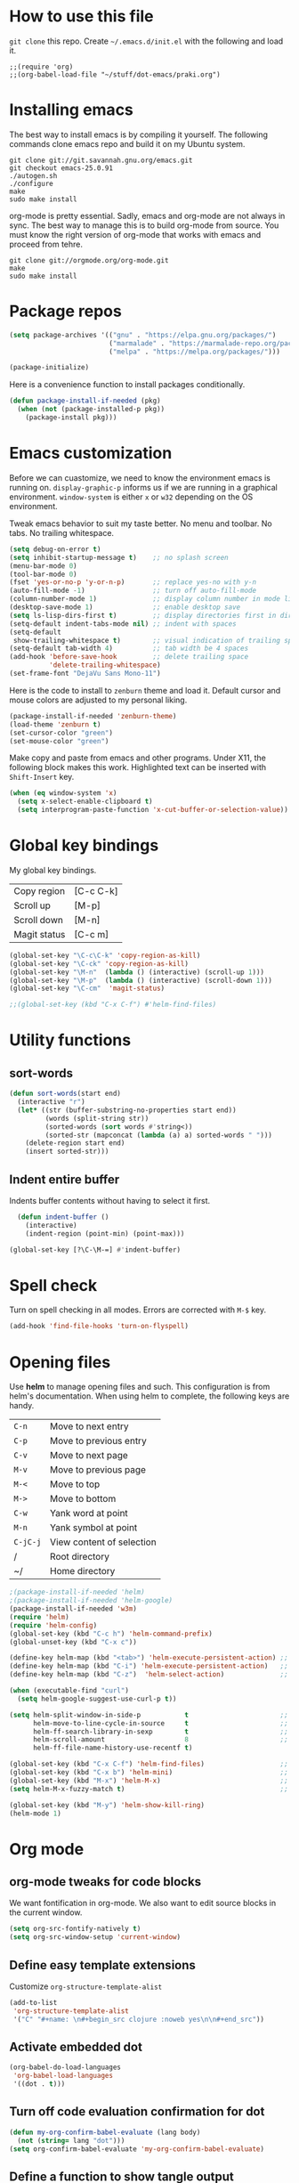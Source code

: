 * How to use this file
=git clone= this repo. Create =~/.emacs.d/init.el= with the following and load it.
#+BEGIN_SRC exmaple
;;(require 'org)
;;(org-babel-load-file "~/stuff/dot-emacs/praki.org")
#+END_SRC

* Installing emacs
The best way to install emacs is by compiling it yourself. The
following commands clone emacs repo and build it on my Ubuntu system.

#+BEGIN_SRC shell
git clone git://git.savannah.gnu.org/emacs.git
git checkout emacs-25.0.91
./autogen.sh
./configure
make
sudo make install
#+END_SRC

org-mode is pretty essential. Sadly, emacs and org-mode are not always
in sync. The best way to manage this is to build org-mode from
source. You must know the right version of org-mode that works with
emacs and proceed from tehre.

#+BEGIN_SRC shell
git clone git://orgmode.org/org-mode.git
make
sudo make install
#+END_SRC

* Package repos
#+BEGIN_SRC emacs-lisp
(setq package-archives '(("gnu" . "https://elpa.gnu.org/packages/")
                         ("marmalade" . "https://marmalade-repo.org/packages/")
                         ("melpa" . "https://melpa.org/packages/")))

(package-initialize)
#+END_SRC

Here is a convenience function to install packages conditionally.
#+BEGIN_SRC emacs-lisp
  (defun package-install-if-needed (pkg)
    (when (not (package-installed-p pkg))
      (package-install pkg)))

#+END_SRC

* Emacs customization
Before we can cuastomize, we need to know the environment emacs is
running on. =display-graphic-p= informs us if we are running in a
graphical environment. =window-system= is either =x= or =w32=
depending on the OS environment.

Tweak emacs behavior to suit my taste better. No menu and toolbar. No
tabs. No trailing whitespace.

#+begin_src emacs-lisp
  (setq debug-on-error t)
  (setq inhibit-startup-message t)    ;; no splash screen
  (menu-bar-mode 0)
  (tool-bar-mode 0)
  (fset 'yes-or-no-p 'y-or-n-p)       ;; replace yes-no with y-n
  (auto-fill-mode -1)                 ;; turn off auto-fill-mode
  (column-number-mode 1)              ;; display column number in mode line
  (desktop-save-mode 1)               ;; enable desktop save
  (setq ls-lisp-dirs-first t)         ;; display directories first in dir-mode
  (setq-default indent-tabs-mode nil) ;; indent with spaces
  (setq-default
   show-trailing-whitespace t)        ;; visual indication of trailing space
  (setq-default tab-width 4)          ;; tab width be 4 spaces
  (add-hook 'before-save-hook         ;; delete trailing space
            'delete-trailing-whitespace)
  (set-frame-font "DejaVu Sans Mono-11")
#+end_src

Here is the code to install to =zenburn= theme and load it. Default
cursor and mouse colors are adjusted to my personal liking.
#+BEGIN_SRC emacs-lisp
(package-install-if-needed 'zenburn-theme)
(load-theme 'zenburn t)
(set-cursor-color "green")
(set-mouse-color "green")
#+END_SRC

Make copy and paste from emacs and other programs. Under X11, the
following block makes this work. Highlighted text can be inserted with
=Shift-Insert= key.

#+BEGIN_SRC emacs-lisp
  (when (eq window-system 'x)
    (setq x-select-enable-clipboard t)
    (setq interprogram-paste-function 'x-cut-buffer-or-selection-value))
#+END_SRC

* Global key bindings

  My global key bindings.

  | Copy region  | [C-c C-k] |
  | Scroll up    | [M-p]     |
  | Scroll down  | [M-n]     |
  | Magit status | [C-c m]   |

  #+begin_src emacs-lisp
(global-set-key "\C-c\C-k" 'copy-region-as-kill)
(global-set-key "\C-ck" 'copy-region-as-kill)
(global-set-key "\M-n"  (lambda () (interactive) (scroll-up 1)))
(global-set-key "\M-p"  (lambda () (interactive) (scroll-down 1)))
(global-set-key "\C-cm"  'magit-status)

;;(global-set-key (kbd "C-x C-f") #'helm-find-files)
  #+end_src

* Utility functions
** sort-words
#+begin_src emacs-lisp
(defun sort-words(start end)
  (interactive "r")
  (let* ((str (buffer-substring-no-properties start end))
         (words (split-string str))
         (sorted-words (sort words #'string<))
         (sorted-str (mapconcat (lambda (a) a) sorted-words " ")))
    (delete-region start end)
    (insert sorted-str)))
#+end_src
** Indent entire buffer
   Indents buffer contents without having to select it first.
   #+begin_src emacs-lisp
  (defun indent-buffer ()
    (interactive)
    (indent-region (point-min) (point-max)))

(global-set-key [?\C-\M-=] #'indent-buffer)
   #+end_src

* Spell check
Turn on spell checking in all modes. Errors are corrected with =M-$= key.

#+BEGIN_SRC emacs-lisp
(add-hook 'find-file-hooks 'turn-on-flyspell)
#+END_SRC

* Opening files
Use *helm* to manage opening files and such. This configuration is
from helm's documentation. When using helm to complete, the following keys are handy.

| =C-n=    | Move to next entry        |
| =C-p=    | Move to previous entry    |
| =C-v=    | Move to next page         |
| =M-v=    | Move to previous page     |
| =M-<=    | Move to top               |
| =M->=    | Move to bottom            |
| =C-w=    | Yank word at point        |
| =M-n=    | Yank symbol at point      |
| =C-jC-j= | View content of selection |
| /        | Root directory            |
| ~/       | Home directory            |


#+BEGIN_SRC emacs-lisp
;(package-install-if-needed 'helm)
;(package-install-if-needed 'helm-google)
(package-install-if-needed 'w3m)
(require 'helm)
(require 'helm-config)
(global-set-key (kbd "C-c h") 'helm-command-prefix)
(global-unset-key (kbd "C-x c"))

(define-key helm-map (kbd "<tab>") 'helm-execute-persistent-action) ;; rebind tab to run persistent action
(define-key helm-map (kbd "C-i") 'helm-execute-persistent-action)   ;; make TAB works in terminal
(define-key helm-map (kbd "C-z")  'helm-select-action)              ;; list actions using C-z

(when (executable-find "curl")
  (setq helm-google-suggest-use-curl-p t))

(setq helm-split-window-in-side-p           t                       ;; open helm buffer inside current window, not occupy whole other window
      helm-move-to-line-cycle-in-source     t                       ;; move to end or beginning of source when reaching top or bottom of source.
      helm-ff-search-library-in-sexp        t                       ;; search for library in `require' and `declare-function' sexp.
      helm-scroll-amount                    8                       ;; scroll 8 lines other window using M-<next>/M-<prior>
      helm-ff-file-name-history-use-recentf t)

(global-set-key (kbd "C-x C-f") 'helm-find-files)                   ;; replace find-files
(global-set-key (kbd "C-x b") 'helm-mini)                           ;; replace switch-to-buffer
(global-set-key (kbd "M-x") 'helm-M-x)                              ;; helm replacement for M-x
(setq helm-M-x-fuzzy-match t)                                       ;; optional fuzzy matching for helm-M-x

(global-set-key (kbd "M-y") 'helm-show-kill-ring)
(helm-mode 1)
#+END_SRC

* Org mode
** org-mode tweaks for code blocks
We want fontification in org-mode. We also want to edit source blocks
in the current window.

#+begin_src emacs-lisp
(setq org-src-fontify-natively t)
(setq org-src-window-setup 'current-window)
#+end_src

** Define easy template extensions
Customize =org-structure-template-alist=

#+BEGIN_SRC emacs-lisp
  (add-to-list
   'org-structure-template-alist
   '("C" "#+name: \n#+begin_src clojure :noweb yes\n\n#+end_src"))
#+END_SRC

** Activate embedded dot
#+begin_src emacs-lisp
(org-babel-do-load-languages
 'org-babel-load-languages
 '((dot . t)))

#+end_src

** Turn off code evaluation confirmation for dot
#+begin_src emacs-lisp
  (defun my-org-confirm-babel-evaluate (lang body)
    (not (string= lang "dot")))
  (setq org-confirm-babel-evaluate 'my-org-confirm-babel-evaluate)
#+end_src

** Define a function to show tangle output filename.

#+begin_src emacs-lisp
  (defun show-tangle-output-filename
    ()
    (interactive)
    (save-excursion
      (while (and (> (point) (point-min))
                  (not (looking-at "^:tangle: \\(.*$\\)")))
        (forward-line -1))
      (message "%s" (match-string 1))
      (match-string 1)))
  (add-hook
      'org-mode-hook
      '(lambda ()
         (define-key org-mode-map "\C-c\C-v/" 'show-tangle-output-filename)))

#+end_src
** Remove org-mode postamble from html-export

#+begin_src emacs-lisp
(setq org-export-html-postamble nil)
#+end_src

** Custom CSS for html export
Tell org-mode to skip inserting its default CSS and link to article.css

#+BEGIN_SRC emacs-lisp
(setq org-export-html-style-include-scripts nil
       org-export-html-style-include-default nil)
(setq org-export-html-style
       "<link rel=\"stylesheet\" type=\"text/css\" href=\"~/projects/gwave-site/articles/article2.css\" />")
(setq org-image-actual-width nil)
#+END_SRC
** Workaround for tangle performance issue
#+BEGIN_SRC emacs-lisp
(setf org-babel-use-quick-and-dirty-noweb-expansion t)
#+END_SRC

* Packages
Install packages I need.
#+BEGIN_SRC emacs-lisp
  ;; gist
  (package-install-if-needed 'gist)

  ;; auto-complete
  (package-install-if-needed 'auto-complete)
#+END_SRC

* Modes
  Install modes that are not bundled with emacs.

  #+BEGIN_SRC emacs-lisp
    ;; Magit
    (when (not (package-installed-p 'magit))
      (package-install 'magit))

    ;; Clojure
    (when (not (package-installed-p 'clj-mode))
      (package-install 'clj-mode))
    (when (not (package-installed-p 'cider))
      (package-install 'cider))

    ;; javascript
    (when (not (package-installed-p 'js2-mode))
      (package-install 'js2-mode))

    ;; graphviz
    (when (not (package-installed-p 'graphviz-dot-mode))
      (package-install 'graphviz-dot-mode))

  #+END_SRC

* Setting up Go
THese bits setup programming mode for golang
#+BEGIN_SRC emacs-lisp
  ;; install go-mode and go-eldoc package
  (package-install-if-needed 'go-mode)
  (package-install-if-needed 'go-eldoc)
  (package-install-if-needed 'go-autocomplete)

  ;; enable eldoc for go
  (add-hook
   'go-mode-hook
   (lambda()
     ;; compile command and keybinding for go
     (setq compile-command "go build -v && go test -v && go vet")
     (define-key (current-local-map) "\C-c\C-c" 'compile)
     ;; enable eldoc
     (go-eldoc-setup)
     ;; run gofmt before saving go source
     (setq gofmt-command "goimports")
     ;; Key binding to jum to defn
     (local-set-key (kbd "M-.") 'godef-jump)))

  ;; setup autocompletion
  (require 'auto-complete-config)
  (require 'go-autocomplete)

#+END_SRC
* Git
Set up magit mode for working with git
#+BEGIN_SRC emacs-lisp
(package-install-if-needed 'magit)

#+END_SRC
* Blogs
  Setup =elfeed= for reading RSS.

  #+BEGIN_SRC emacs-lisp
    (package-install-if-needed 'elfeed)
(require 'elfeed)
    ;; List of my feed urls
    (setq my-feeds '(
                     "http://engineering.linkedin.com/taxonomy/term/1/feed"
                     "http://code.google.com/feeds/updates.xml"
                     "http://nerds.airbnb.com/feed/"
                     "http://engineeringblog.yelp.com/atom.xml"
                     "http://blog.docker.io/feed/"
                     "http://blog.docker.io/feed/"
                     "http://techblog.netflix.com/rss.xml"
                     "http://feeds.feedburner.com/AmazonWebServicesBlog"
                     "https://developers.facebook.com/blog/"
                     "http://news.ycombinator.com/rss"
                     "http://feeds.feedburner.com/TheDailyPuppy"
                     "http://feeds.wired.com/wired/index"
                     "http://rss.cnn.com/rss/cnn_topstories.rss"
                     "http://www.infoq.com/feed?token=lfDrJhbuQ3dOvzpD0piQU2W3q50LEvS2"
                     " http://engineering.twitter.com/feeds/posts/default?alt=rss"))

    ;; Add them to elfeed when necessary
    (mapcar
     (lambda (url)
       (when (not (cl-member url (elfeed-feed-list) :test 'string=))
         (elfeed-add-feed url)))
     my-feeds)

    ;; hotkey to open blog window
    (global-set-key (kbd "C-x w") 'elfeed)
  #+END_SRC

* Useful key bindings


  | Mode              | Key          | Description            |
  |-------------------+--------------+------------------------|
  | graphviz-dot-mode | =C-c c=      | Compile graph          |
  |                   | =C-c p=      | Preview                |
  |-------------------+--------------+------------------------|
  | org-mode          | =C-c C-e lo= | Export to pdf and open |
  |-------------------+--------------+------------------------|
  | helm-mode         | =C-n=        | Select next in list    |
  |                   | =C-p=        | Select prev in list    |
  |                   | =M-n=        | Move to next section   |
  |                   | =M-p=        | Move to prev section   |
  |-------------------+--------------+------------------------|
  | (global)          | =C-x w=      | Blog window            |
  |                   | =C-c m=      | Magit status           |
  |                   | =C-M ==      | Indent buffer          |
  |                   | =C-c C-k=    | Kill region            |
  |                   | =M-p=        | Scroll up              |
  |                   | =M-n=        | Scroll down            |
  |                   | =C-C h=      | Helm prefix            |
* Load-path extension
#+BEGIN_SRC emacs-lisp
(add-to-list 'load-path "~/.emacs.d/lisp")

#+END_SRC
